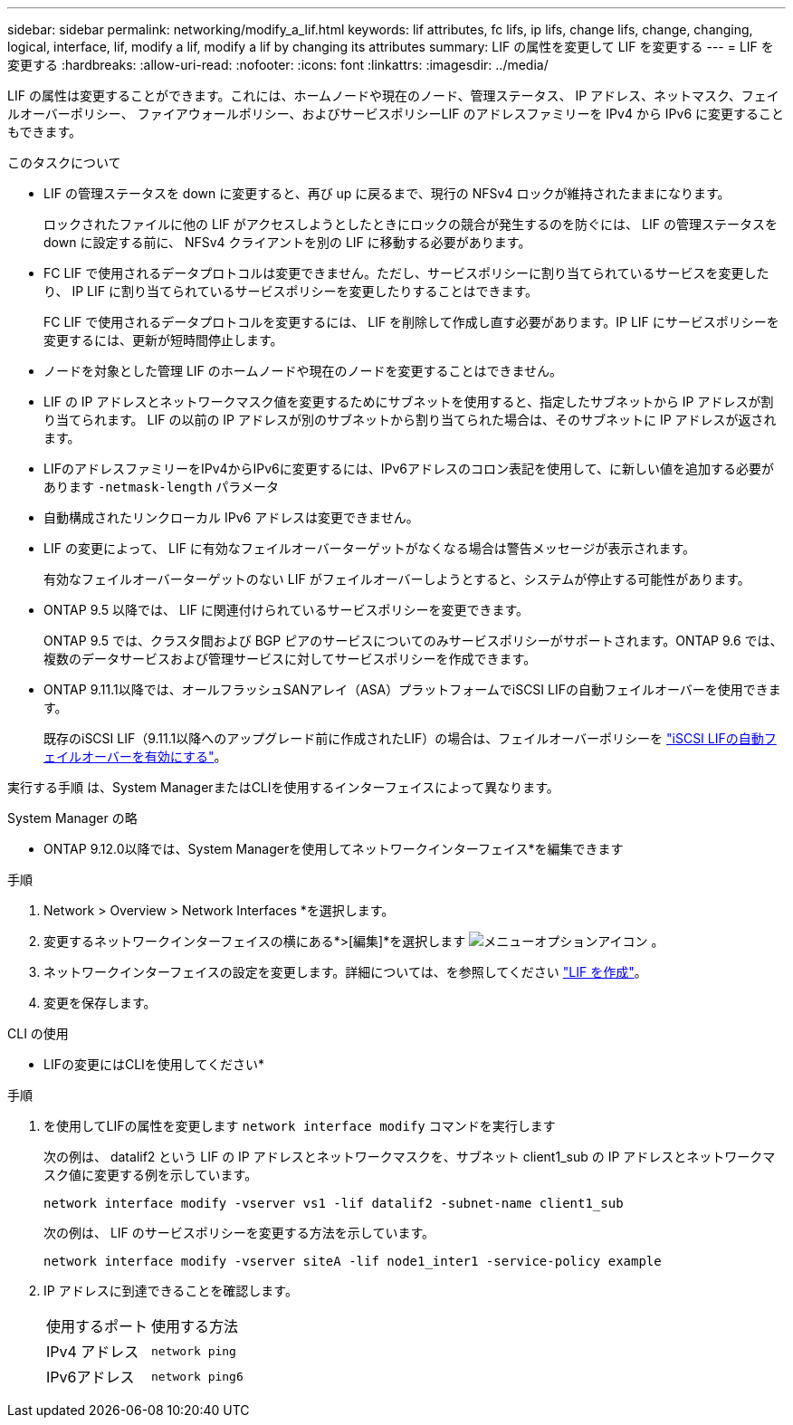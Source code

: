 ---
sidebar: sidebar 
permalink: networking/modify_a_lif.html 
keywords: lif attributes, fc lifs, ip lifs, change lifs, change, changing, logical, interface, lif, modify a lif, modify a lif by changing its attributes 
summary: LIF の属性を変更して LIF を変更する 
---
= LIF を変更する
:hardbreaks:
:allow-uri-read: 
:nofooter: 
:icons: font
:linkattrs: 
:imagesdir: ../media/


[role="lead"]
LIF の属性は変更することができます。これには、ホームノードや現在のノード、管理ステータス、 IP アドレス、ネットマスク、フェイルオーバーポリシー、 ファイアウォールポリシー、およびサービスポリシーLIF のアドレスファミリーを IPv4 から IPv6 に変更することもできます。

.このタスクについて
* LIF の管理ステータスを down に変更すると、再び up に戻るまで、現行の NFSv4 ロックが維持されたままになります。
+
ロックされたファイルに他の LIF がアクセスしようとしたときにロックの競合が発生するのを防ぐには、 LIF の管理ステータスを down に設定する前に、 NFSv4 クライアントを別の LIF に移動する必要があります。

* FC LIF で使用されるデータプロトコルは変更できません。ただし、サービスポリシーに割り当てられているサービスを変更したり、 IP LIF に割り当てられているサービスポリシーを変更したりすることはできます。
+
FC LIF で使用されるデータプロトコルを変更するには、 LIF を削除して作成し直す必要があります。IP LIF にサービスポリシーを変更するには、更新が短時間停止します。

* ノードを対象とした管理 LIF のホームノードや現在のノードを変更することはできません。
* LIF の IP アドレスとネットワークマスク値を変更するためにサブネットを使用すると、指定したサブネットから IP アドレスが割り当てられます。 LIF の以前の IP アドレスが別のサブネットから割り当てられた場合は、そのサブネットに IP アドレスが返されます。
* LIFのアドレスファミリーをIPv4からIPv6に変更するには、IPv6アドレスのコロン表記を使用して、に新しい値を追加する必要があります `-netmask-length` パラメータ
* 自動構成されたリンクローカル IPv6 アドレスは変更できません。
* LIF の変更によって、 LIF に有効なフェイルオーバーターゲットがなくなる場合は警告メッセージが表示されます。
+
有効なフェイルオーバーターゲットのない LIF がフェイルオーバーしようとすると、システムが停止する可能性があります。

* ONTAP 9.5 以降では、 LIF に関連付けられているサービスポリシーを変更できます。
+
ONTAP 9.5 では、クラスタ間および BGP ピアのサービスについてのみサービスポリシーがサポートされます。ONTAP 9.6 では、複数のデータサービスおよび管理サービスに対してサービスポリシーを作成できます。

* ONTAP 9.11.1以降では、オールフラッシュSANアレイ（ASA）プラットフォームでiSCSI LIFの自動フェイルオーバーを使用できます。
+
既存のiSCSI LIF（9.11.1以降へのアップグレード前に作成されたLIF）の場合は、フェイルオーバーポリシーを link:../san-admin/asa-iscsi-lif-fo-task.html["iSCSI LIFの自動フェイルオーバーを有効にする"]。



実行する手順 は、System ManagerまたはCLIを使用するインターフェイスによって異なります。

[role="tabbed-block"]
====
.System Manager の略
--
* ONTAP 9.12.0以降では、System Managerを使用してネットワークインターフェイス*を編集できます

.手順
. Network > Overview > Network Interfaces *を選択します。
. 変更するネットワークインターフェイスの横にある*>[編集]*を選択します image:icon_kabob.gif["メニューオプションアイコン"] 。
. ネットワークインターフェイスの設定を変更します。詳細については、を参照してください link:https://docs.netapp.com/us-en/ontap/networking/create_a_lif.html["LIF を作成"]。
. 変更を保存します。


--
.CLI の使用
--
* LIFの変更にはCLIを使用してください*

.手順
. を使用してLIFの属性を変更します `network interface modify` コマンドを実行します
+
次の例は、 datalif2 という LIF の IP アドレスとネットワークマスクを、サブネット client1_sub の IP アドレスとネットワークマスク値に変更する例を示しています。

+
....
network interface modify -vserver vs1 -lif datalif2 -subnet-name client1_sub
....
+
次の例は、 LIF のサービスポリシーを変更する方法を示しています。

+
....
network interface modify -vserver siteA -lif node1_inter1 -service-policy example
....
. IP アドレスに到達できることを確認します。
+
|===


| 使用するポート | 使用する方法 


 a| 
IPv4 アドレス
 a| 
`network ping`



 a| 
IPv6アドレス
 a| 
`network ping6`

|===


--
====